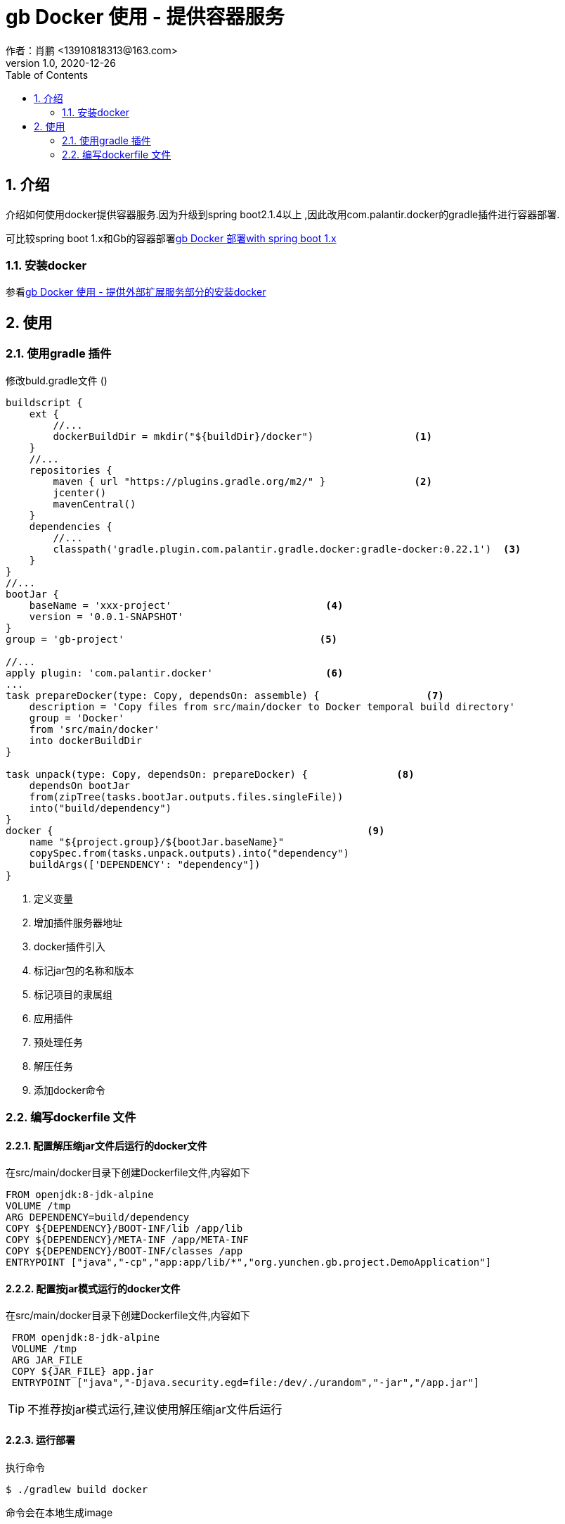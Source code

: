 = gb Docker 使用 - 提供容器服务
作者：肖鹏 <13910818313@163.com>
:v1.0, 2020-12-26
:imagesdir: ./images
:source-highlighter: coderay
:last-update-label!:
:toc2:
:sectnums:

[[介绍]]
== 介绍
介绍如何使用docker提供容器服务.因为升级到spring boot2.1.4以上 ,因此改用com.palantir.docker的gradle插件进行容器部署.

可比较spring boot 1.x和Gb的容器部署link:dockerContainer.html[gb Docker 部署with spring boot 1.x]

=== 安装docker

参看link:dockerProviderService.html[gb Docker 使用 - 提供外部扩展服务部分的安装docker]



[[使用]]
== 使用

=== 使用gradle 插件

修改buld.gradle文件 ()
[source,groovy]
----
buildscript {
    ext {
        //...
        dockerBuildDir = mkdir("${buildDir}/docker")                 <1>
    }
    //...
    repositories {
        maven { url "https://plugins.gradle.org/m2/" }               <2>
        jcenter()
        mavenCentral()
    }
    dependencies {
        //...
        classpath('gradle.plugin.com.palantir.gradle.docker:gradle-docker:0.22.1')  <3>
    }
}
//...
bootJar {
    baseName = 'xxx-project'                          <4>
    version = '0.0.1-SNAPSHOT'
}
group = 'gb-project'                                 <5>

//...
apply plugin: 'com.palantir.docker'                   <6>
...
task prepareDocker(type: Copy, dependsOn: assemble) {                  <7>
    description = 'Copy files from src/main/docker to Docker temporal build directory'
    group = 'Docker'
    from 'src/main/docker'
    into dockerBuildDir
}

task unpack(type: Copy, dependsOn: prepareDocker) {               <8>
    dependsOn bootJar
    from(zipTree(tasks.bootJar.outputs.files.singleFile))
    into("build/dependency")
}
docker {                                                     <9>
    name "${project.group}/${bootJar.baseName}"
    copySpec.from(tasks.unpack.outputs).into("dependency")
    buildArgs(['DEPENDENCY': "dependency"])
}
----

<1> 定义变量
<2> 增加插件服务器地址
<3> docker插件引入
<4> 标记jar包的名称和版本
<5> 标记项目的隶属组
<6> 应用插件
<7> 预处理任务
<8> 解压任务
<9> 添加docker命令

=== 编写dockerfile 文件



==== 配置解压缩jar文件后运行的docker文件

在src/main/docker目录下创建Dockerfile文件,内容如下
[source,groovy]
----
FROM openjdk:8-jdk-alpine
VOLUME /tmp
ARG DEPENDENCY=build/dependency
COPY ${DEPENDENCY}/BOOT-INF/lib /app/lib
COPY ${DEPENDENCY}/META-INF /app/META-INF
COPY ${DEPENDENCY}/BOOT-INF/classes /app
ENTRYPOINT ["java","-cp","app:app/lib/*","org.yunchen.gb.project.DemoApplication"]
----

==== 配置按jar模式运行的docker文件

在src/main/docker目录下创建Dockerfile文件,内容如下
[source,groovy]
----
 FROM openjdk:8-jdk-alpine
 VOLUME /tmp
 ARG JAR_FILE
 COPY ${JAR_FILE} app.jar
 ENTRYPOINT ["java","-Djava.security.egd=file:/dev/./urandom","-jar","/app.jar"]
----

TIP: 不推荐按jar模式运行,建议使用解压缩jar文件后运行

==== 运行部署

执行命令
[source,groovy]
----
$ ./gradlew build docker
----

命令会在本地生成image

==== 生成container

执行命令
[source,groovy]
----
$ docker run -itd -p 8080:32729 --name project-container gb-project/xxx-project
----

==== 查看

打开kitematic, 查看运行情况

==== 删除container和image

在kitematic中删除container

执行命令删除 image
[source,groovy]
----
$ docker rmi gb-project/xxx-project
----


